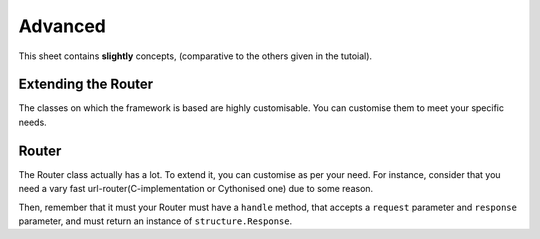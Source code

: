 Advanced
========

This sheet contains **slightly** concepts, (comparative to the others given in the tutoial).

Extending the Router
--------------------

The classes on which the framework is based are highly customisable.
You can customise them to meet your specific needs.

Router
------
The Router class actually has a lot.
To extend it, you can customise as per your need. For instance, consider that you need a vary fast url-router(C-implementation or Cythonised one) due to some reason.

Then, remember that it must your Router must have a  ``handle`` method, that accepts a ``request`` parameter and ``response`` parameter, and must return an instance of ``structure.Response``. 
